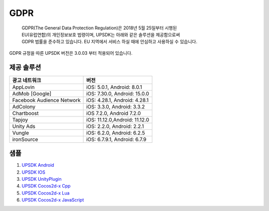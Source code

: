 =============================
GDPR
=============================

 | GDPR(The General Data Protection Regulation)은 2018년 5월 25일부터 시행된
 | EU(유럽연합)의 개인정보보호 법령이며, UPSDK는 아래와 같은 솔루션을 제공함으로써
 | GDPR 법률을 준수하고 있습니다. EU 지역에서 서비스 하실 때에 안심하고 사용하실 수 있습니다.

GDPR 규정을 따른 UPSDK 버전은 3.0.03 부터 적용되어 있습니다.



제공 솔루션
----------------

+----------------------------+------------------------------+
|          광고 네트워크     |            버전              |
+============================+==============================+
|          AppLovin          |  iOS: 5.0.1, Android: 8.0.1  |
+----------------------------+------------------------------+
|        AdMob [Google]      | iOS: 7.30.0, Android: 15.0.0 |
+----------------------------+------------------------------+
| Facebook Audience Network  | iOS: 4.28.1, Android: 4.28.1 |
+----------------------------+------------------------------+
|           AdColony         |  iOS: 3.3.0, Android: 3.3.2  |
+----------------------------+------------------------------+
|          Chartboost        |  iOS 7.2.0, Android 7.2.0    |
+----------------------------+------------------------------+
|             Tapjoy         | iOS: 11.12.0,Android: 11.12.0|
+----------------------------+------------------------------+
|            Unity Ads       | iOS: 2.2.0, Android: 2.2.1   |
+----------------------------+------------------------------+
|             Vungle         | iOS: 6.2.0, Android: 6.2.5   |
+----------------------------+------------------------------+
|           ironSource       | iOS: 6.7.9.1, Android: 6.7.9 |
+----------------------------+------------------------------+




샘플
----------


1. `UPSDK Android  <../Android/android08_demo.html>`_

2. `UPSDK IOS  <../IOS/ios07_gdpr.html>`_

3. `UPSDK UnityPlugin <../Unity/unity05_6_sample_gdpr.html>`_

4. `UPSDK Cocos2d-x Cpp <../Cocos2d-X_Cpp/cpp03_6_sample_gdpr.html>`_

5. `UPSDK Cocos2d-x Lua <../Cocos2d-X_Lua/lua02_6_sample_gdpr.html>`_

6. `UPSDK Cocos2d-x JavaScript <../Cocos2d-X_Js/js02_6_sample_gdpr.html>`_
